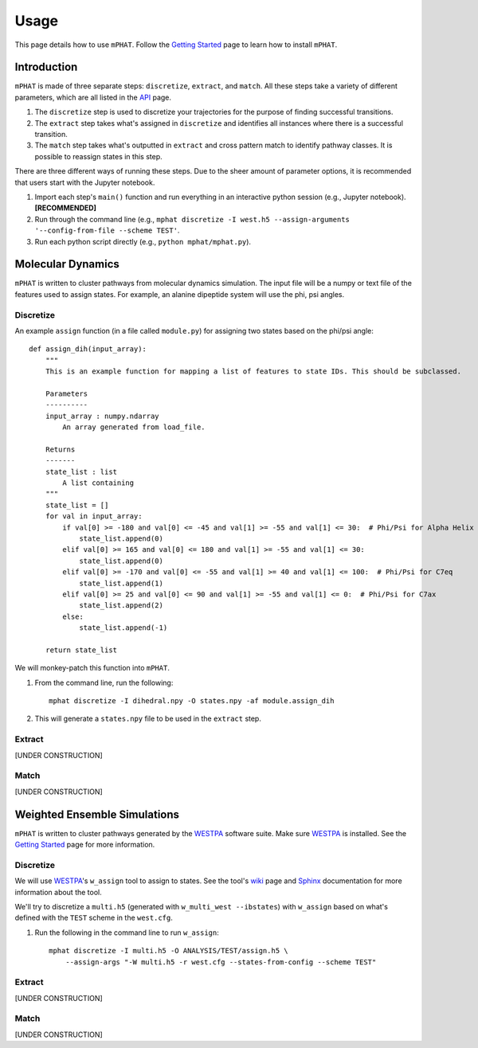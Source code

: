 Usage
=====

This page details how to use ``mPHAT``.  Follow the `Getting Started`_ page to learn how to install ``mPHAT``.

.. _Getting Started: https://mphat.readthedocs.io/en/latest/getting_started.html


Introduction
------------
``mPHAT`` is made of three separate steps: ``discretize``, ``extract``, and ``match``. All these steps take a variety of different parameters, which are all listed in the `API`_ page.

1. The ``discretize`` step is used to discretize your trajectories for the purpose of finding successful transitions.
2. The ``extract`` step takes what's assigned in ``discretize`` and identifies all instances where there is a successful transition.
3. The ``match`` step takes what's outputted in ``extract`` and cross pattern match to identify pathway classes. It is possible to reassign states in this step.


There are three different ways of running these steps. Due to the sheer amount of parameter options, it is recommended that users start with the Jupyter notebook.

1. Import each step's ``main()`` function and run everything in an interactive python session (e.g., Jupyter notebook).  **[RECOMMENDED]**
2. Run through the command line (e.g., ``mphat discretize -I west.h5 --assign-arguments '--config-from-file --scheme TEST'``.
3. Run each python script directly (e.g., ``python mphat/mphat.py``).


.. _API: https://mphat.readthedocs.io/en/latest/api.html

Molecular Dynamics
------------------
``mPHAT`` is written to cluster pathways from molecular dynamics simulation. The input file will be a numpy or text file of the features used to assign states. For example, an alanine dipeptide system will use the phi, psi angles.

Discretize
__________

An example ``assign`` function (in a file called ``module.py``) for assigning two states based on the phi/psi angle::

    def assign_dih(input_array):
        """
        This is an example function for mapping a list of features to state IDs. This should be subclassed.

        Parameters
        ----------
        input_array : numpy.ndarray
            An array generated from load_file.

        Returns
        -------
        state_list : list
            A list containing
        """
        state_list = []
        for val in input_array:
            if val[0] >= -180 and val[0] <= -45 and val[1] >= -55 and val[1] <= 30:  # Phi/Psi for Alpha Helix
                state_list.append(0)
            elif val[0] >= 165 and val[0] <= 180 and val[1] >= -55 and val[1] <= 30:
                state_list.append(0)
            elif val[0] >= -170 and val[0] <= -55 and val[1] >= 40 and val[1] <= 100:  # Phi/Psi for C7eq
                state_list.append(1)
            elif val[0] >= 25 and val[0] <= 90 and val[1] >= -55 and val[1] <= 0:  # Phi/Psi for C7ax
                state_list.append(2)
            else:
                state_list.append(-1)

        return state_list


We will monkey-patch this function into ``mPHAT``.

1. From the command line, run the following::

    mphat discretize -I dihedral.npy -O states.npy -af module.assign_dih

2. This will generate a ``states.npy`` file to be used in the ``extract`` step.

Extract
_______

[UNDER CONSTRUCTION]


Match
_____

[UNDER CONSTRUCTION]


Weighted Ensemble Simulations
-----------------------------
``mPHAT`` is written to cluster pathways generated by the `WESTPA`_ software suite. Make sure `WESTPA`_ is installed. See the `Getting Started`_ page for more information.

.. _WESTPA: https://westpa.github.io/

Discretize
__________
We will use `WESTPA`_'s ``w_assign`` tool to assign to states. See the tool's `wiki`_ page and `Sphinx`_ documentation for more information about the tool.

.. _wiki: https://github.com/westpa/westpa/wiki/man:w_assign
.. _Sphinx: https://westpa.readthedocs.io/en/latest/documentation/cli/w_assign.html


We'll try to discretize a ``multi.h5`` (generated with ``w_multi_west --ibstates``) with ``w_assign`` based on what's defined with the ``TEST`` scheme in the ``west.cfg``.

1. Run the following in the command line to run ``w_assign``::

    mphat discretize -I multi.h5 -O ANALYSIS/TEST/assign.h5 \
        --assign-args "-W multi.h5 -r west.cfg --states-from-config --scheme TEST"


Extract
_______

[UNDER CONSTRUCTION]


Match
_____


[UNDER CONSTRUCTION]

